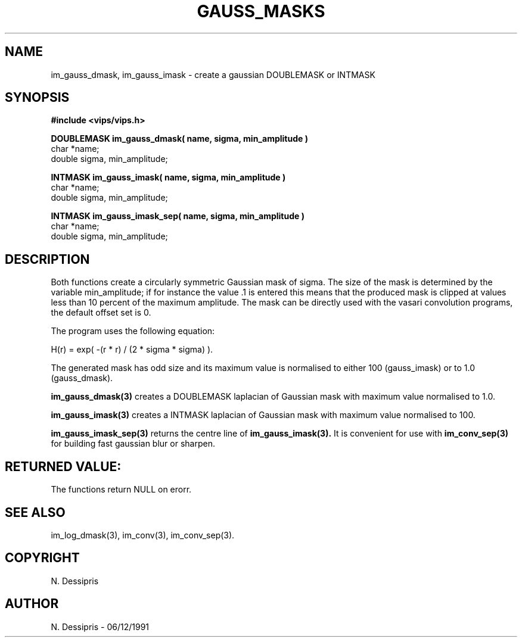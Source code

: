 .TH GAUSS_MASKS 3 "6 December 1991"
.SH NAME
im_gauss_dmask, im_gauss_imask \- create a gaussian DOUBLEMASK or INTMASK
.SH SYNOPSIS
.B #include <vips/vips.h>

.B DOUBLEMASK im_gauss_dmask( name, sigma, min_amplitude )
.br
char *name;
.br
double sigma, min_amplitude;

.B INTMASK im_gauss_imask( name, sigma, min_amplitude )
.br
char *name;
.br
double sigma, min_amplitude;

.B INTMASK im_gauss_imask_sep( name, sigma, min_amplitude )
.br
char *name;
.br
double sigma, min_amplitude;

.SH DESCRIPTION
Both functions create a circularly symmetric Gaussian mask of sigma.  The size
of the mask is determined by the variable min_amplitude; if for instance the
value .1 is entered this means that the produced mask is clipped at values
less than 10 percent of the maximum amplitude.
The mask can be directly used with the vasari convolution
programs, the default offset set is 0.

The program uses the following equation:

   H(r) = exp( -(r * r) / (2 * sigma * sigma) ).

The generated mask has odd size and its maximum value is normalised to
either 100 (gauss_imask) or to 1.0 (gauss_dmask).

.B im_gauss_dmask(3)
creates a DOUBLEMASK laplacian of Gaussian mask with maximum value normalised 
to 1.0.

.B im_gauss_imask(3)
creates a INTMASK laplacian of Gaussian mask with maximum value normalised
to 100.

.B im_gauss_imask_sep(3)
returns the centre line of 
.B im_gauss_imask(3). 
It is convenient for use with
.B im_conv_sep(3)
for building fast gaussian blur or sharpen.

.SH RETURNED VALUE:
The functions return NULL on erorr.
.SH SEE ALSO
im_log_dmask(3), im_conv(3), im_conv_sep(3).
.SH COPYRIGHT
.br
N. Dessipris
.SH AUTHOR
N. Dessipris \- 06/12/1991
